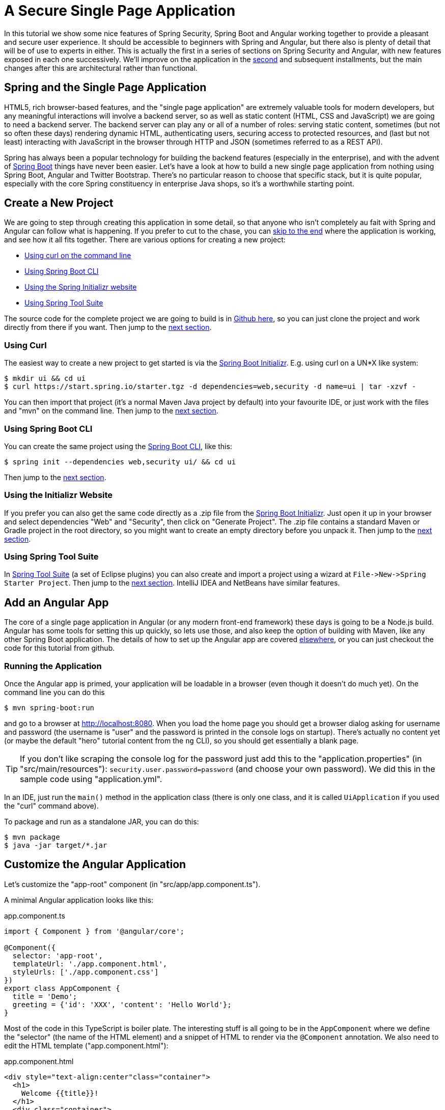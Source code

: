 [[_spring_and_angular_js_a_secure_single_page_application]]
= A Secure Single Page Application

In this tutorial we show some nice features of Spring Security, Spring Boot and Angular working together to provide a pleasant and secure user experience. It should be accessible to beginners with Spring and Angular, but there also is plenty of detail that will be of use to experts in either. This is actually the first in a series of sections on Spring Security and Angular, with new features exposed in each one successively. We'll improve on the application in the <<_the_login_page_angular_js_and_spring_security_part_ii,second>> and subsequent installments, but the main changes after this are architectural rather than functional.

== Spring and the Single Page Application

HTML5, rich browser-based features, and the "single page application" are extremely valuable tools for modern developers, but any meaningful interactions will involve a backend server, so as well as static content (HTML, CSS and JavaScript) we are going to need a backend server. The backend server can play any or all of a number of roles: serving static content, sometimes (but not so often these days) rendering dynamic HTML, authenticating users, securing access to protected resources, and (last but not least) interacting with JavaScript in the browser through HTTP and JSON (sometimes referred to as a REST API).

Spring has always been a popular technology for building the backend features (especially in the enterprise), and with the advent of https://projects.spring.io/spring-boot[Spring Boot] things have never been easier. Let's have a look at how to build a new single page application from nothing using Spring Boot, Angular and Twitter Bootstrap. There's no particular reason to choose that specific stack, but it is quite popular, especially with the core Spring constituency in enterprise Java shops, so it's a worthwhile starting point.

== Create a New Project

We are going to step through creating this application in some detail, so that anyone who isn't completely au fait with Spring and Angular can follow what is happening. If you prefer to cut to the chase, you can link:#how-does-it-work[skip to the end] where the application is working, and see how it all fits together. There are various options for creating a new project:

* link:#using-curl[Using curl on the command line]
* link:#using-spring-boot-cli[Using Spring Boot CLI]
* link:#using-the-initializr-website[Using the Spring Initializr website]
* link:#using-spring-tool-suite[Using Spring Tool Suite]

The source code for the complete project we are going to build is in https://github.com/spring-guides/tut-spring-security-and-angular-js/tree/master/basic[Github here], so you can just clone the project and work directly from there if you want. Then jump to the link:#add-a-home-page[next section].

[[using-curl]]
=== Using Curl

The easiest way to create a new project to get started is via the https://start.spring.io[Spring Boot Initializr]. E.g. using curl on a UN*X like system:

[source]
----
$ mkdir ui && cd ui
$ curl https://start.spring.io/starter.tgz -d dependencies=web,security -d name=ui | tar -xzvf -
----

You can then import that project (it's a normal Maven Java project by default) into your favourite IDE, or just work with the files and "mvn" on the command line. Then jump to the link:#add-a-home-page[next section].

[[using-spring-boot-cli]]
=== Using Spring Boot CLI

You can create the same project using the https://docs.spring.io/spring-boot/docs/current/reference/htmlsingle/#getting-started-installing-the-cli[Spring Boot CLI], like this:

[source]
----
$ spring init --dependencies web,security ui/ && cd ui
----

Then jump to the link:#add-a-home-page[next section].

[[using-the-initializr-website]]
=== Using the Initializr Website

If you prefer you can also get the same code directly as a .zip file from the https://start.spring.io[Spring Boot Initializr]. Just open it up in your browser and select dependencies "Web" and "Security", then click on "Generate Project". The .zip file contains a standard Maven or Gradle project in the root directory, so you might want to create an empty directory before you unpack it. Then jump to the link:#add-a-home-page[next section].

[[using-spring-tool-suite]]
=== Using Spring Tool Suite

In https://spring.io/tools/sts[Spring Tool Suite] (a set of Eclipse plugins) you can also create and import a project using a wizard at `File-&gt;New-&gt;Spring Starter Project`. Then jump to the link:#add-a-home-page[next section]. IntelliJ IDEA and NetBeans have similar features.

[[add-a-home-page]]
== Add an Angular App

The core of a single page application in Angular (or any modern front-end framework) these days is going to be a Node.js build. Angular has some tools for setting this up quickly, so lets use those, and also keep the option of building with Maven, like any other Spring Boot application. The details of how to set up the Angular app are covered https://github.com/dsyer/spring-boot-angular[elsewhere], or you can just checkout the code for this tutorial from github.

=== Running the Application

Once the Angular app is primed, your application will be loadable in a browser (even though it doesn't do much yet). On the command line you can do this

[source]
----
$ mvn spring-boot:run
----

and go to a browser at http://localhost:8080[http://localhost:8080]. When you load the home page you should get a browser dialog asking for username and password (the username is "user" and the password is printed in the console logs on startup). There's actually no content yet (or maybe the default "hero" tutorial content from the `ng` CLI), so you should get essentially a blank page.

TIP: If you don't like scraping the console log for the password just add this to the "application.properties" (in "src/main/resources"): `security.user.password=password` (and choose your own password). We did this in the sample code using "application.yml".

In an IDE, just run the `main()` method in the application class (there is only one class, and it is called `UiApplication` if you used the "curl" command above).

To package and run as a standalone JAR, you can do this:

[source]
----
$ mvn package
$ java -jar target/*.jar
----

== Customize the Angular Application

Let's customize the "app-root" component (in "src/app/app.component.ts").

A minimal Angular application looks like this:

.app.component.ts
[source,javascript]
----
import { Component } from '@angular/core';

@Component({
  selector: 'app-root',
  templateUrl: './app.component.html',
  styleUrls: ['./app.component.css']
})
export class AppComponent {
  title = 'Demo';
  greeting = {'id': 'XXX', 'content': 'Hello World'};
}
----

Most of the code in this TypeScript is boiler plate. The interesting stuff is all going to be in the `AppComponent` where we define the "selector" (the name of the HTML element) and a snippet of HTML to render via the `@Component` annotation. We also need to edit the HTML template ("app.component.html"):

.app.component.html
[source,html]
----
<div style="text-align:center"class="container">
  <h1>
    Welcome {{title}}!
  </h1>
  <div class="container">
    <p>Id: <span>{{greeting.id}}</span></p>
    <p>Message: <span>{{greeting.content}}!</span></p>
  </div>
</div>
----

If you added those files under "src/app" and rebuilt your app it should now be secure and functional, and it will say "Hello World!". The `greeting` is rendered by Angular in the HTML using the handlebar placeholders, `{{greeting.id}}` and `{{greeting.content}}`.

[[dynamic-content]]
== Adding Dynamic Content

So far we have an application with a greeting that is hard coded. That's useful for learning how things fit together, but really we expect content to come from a backend server, so let's create an HTTP endpoint that we can use to grab a greeting. In your https://github.com/spring-guides/tut-spring-security-and-angular-js/blob/master/basic/src/main/java/demo/UiApplication.java[application class] (in "src/main/java/demo"), add the `@RestController` annotation and define a new `@RequestMapping`:

.UiApplication.java
[source,java]
----
@SpringBootApplication
@RestController
public class UiApplication {

  @RequestMapping("/resource")
  public Map<String,Object> home() {
    Map<String,Object> model = new HashMap<String,Object>();
    model.put("id", UUID.randomUUID().toString());
    model.put("content", "Hello World");
    return model;
  }

  public static void main(String[] args) {
    SpringApplication.run(UiApplication.class, args);
  }

}
----

NOTE: Depending on the way you created your new project it might not be called `UiApplication`.

Run that application and try to curl the "/resource" endpoint and you will find that it is secure by default:

[source]
----
$ curl localhost:8080/resource
{"timestamp":1420442772928,"status":401,"error":"Unauthorized","message":"Full authentication is required to access this resource","path":"/resource"}
----

=== Loading a Dynamic Resource from Angular

So let's grab that message in the browser. Modify the `AppComponent` to load the protected resource using XHR:

.app.component.ts
[source,javascript]
----
import { Component } from '@angular/core';
import { HttpClient } from '@angular/common/http';

@Component({
  selector: 'app-root',
  templateUrl: './app.component.html',
  styleUrls: ['./app.component.css']
})
export class AppComponent {
  title = 'Demo';
  greeting = {};
  constructor(private http: HttpClient) {
    http.get('resource').subscribe(data => this.greeting = data);
  }
}
----

We injected an https://angular.io/guide/http[`http` service], which is provided by Angular through the `http` module, and used it to GET our resource. Angular passes us the response and we pull out JSON and assign it to the greeting.

To enable the dependency injection of the `http` service into our custom component, we need to declare it in the `AppModule` that includes the component (it's just one more line in the `imports` compared to the initial draft):

.app.module.ts
[source,javascript]
----
import { BrowserModule } from '@angular/platform-browser';
import { NgModule } from '@angular/core';

import { AppComponent } from './app.component';
import { HttpClientModule } from '@angular/common/http';

@NgModule({
  declarations: [
    AppComponent
  ],
  imports: [
    BrowserModule,
    HttpClientModule
  ],
  providers: [],
  bootstrap: [AppComponent]
})
export class AppModule { }
----

Run the application again (or just reload the home page in the browser), and you will see the dynamic message with its unique ID. So, even though the resource is protected and you can't curl it directly, the browser was able to access the content. We have a secure single page application in less than a hundred lines of code!

NOTE: You might need to force your browser to reload the static resources after you change them. In Chrome (and Firefox with a plugin) you can use "developer tools" (F12), and that might be enough. Or you might have to use CTRL+F5.

[[how-does-it-work]]
== How Does it Work?

The interactions between the browser and the backend can be seen in your browser if you use some developer tools (usually F12 opens this up, works in Chrome by default, may require a plugin in Firefox). Here's a summary:

|===
|Verb |Path |Status |Response

|GET |/ |401 |Browser prompts for authentication
|GET |/ |200 |index.html
|GET |/*.js |200 |Loads of third assets from angular
|GET |/main.bundle.js |200 |Application logic
|GET |/resource |200 |JSON greeting
|===

You might not see the 401 because the browser treats the home page load as a single interaction, and you might see 2 requests for "/resource" because there is a https://en.wikipedia.org/wiki/Cross-origin_resource_sharing[CORS] negotiation.

Look more closely at the requests and you will see that all of them have an "Authorization" header, something like this:

[source]
----
Authorization: Basic dXNlcjpwYXNzd29yZA==
----

The browser is sending the username and password with every request (so remember to use HTTPS exclusively in production). There's nothing "Angular" about that, so it works with your JavaScript framework or non-framework of choice.

=== What's Wrong with That?

On the face of it, it seems like we did a pretty good job, it's concise, easy to implement, all our data are secured by a secret password, and it would still work if we changed the front end or backend technologies. But there are some issues.

* Basic authentication is restricted to username and password authentication.

* The authentication UI is ubiquitous but ugly (browser dialog).

* There is no protection from https://en.wikipedia.org/wiki/Cross-site_request_forgery[Cross Site Request Forgery] (CSRF).

CSRF isn't really an issue with our application as it stands since it only needs to GET the backend resources (i.e. no state is changed in the server). As soon as you have a POST, PUT or DELETE in your application it simply isn't secure any more by any reasonable modern measure.

In the <<_the_login_page_angular_js_and_spring_security_part_ii,next section in this series>> we will extend the application to use form-based authentication, which is a lot more flexible than HTTP Basic. Once we have a form we will need CSRF protection, and both Spring Security and Angular have some nice out-of-the box features to help with this. Spoiler: we are going to need to use the `HttpSession`.

****
Thanks: I would like to thank everyone who helped me develop this series, and in particular https://spring.io/team/rwinch[Rob Winch] and https://twitter.com/thspaeth[Thorsten Spaeth] for their careful reviews of the text and source code, and for teaching me a few tricks I didn't know even about the parts I thought I was most familiar with.
****
